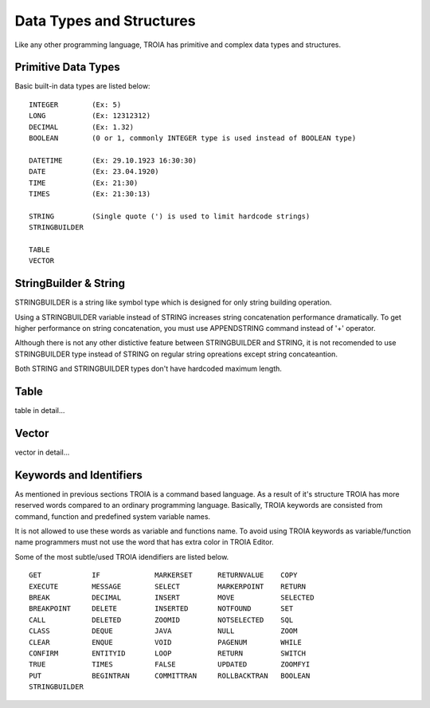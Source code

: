 

=======================
Data Types and Structures
=======================

Like any other programming language, TROIA has primitive and complex data types and structures.

	
Primitive Data Types
--------------------

Basic built-in data types are listed below:

::

	INTEGER        (Ex: 5)
	LONG           (Ex: 12312312)
	DECIMAL        (Ex: 1.32)
	BOOLEAN        (0 or 1, commonly INTEGER type is used instead of BOOLEAN type)
	
	DATETIME       (Ex: 29.10.1923 16:30:30) 
	DATE           (Ex: 23.04.1920) 
	TIME           (Ex: 21:30)
	TIMES          (Ex: 21:30:13)
	
	STRING         (Single quote (') is used to limit hardcode strings)
	STRINGBUILDER
	
	TABLE
	VECTOR

StringBuilder & String
--------------------

STRINGBUILDER is a string like symbol type which is designed for only string building operation.

Using a STRINGBUILDER variable instead of STRING increases string concatenation performance dramatically.
To get higher performance on string concatenation, you must use APPENDSTRING command instead of '+' operator.

Although there is not any other distictive feature between STRINGBUILDER and STRING, it is not recomended to use STRINGBUILDER type instead of STRING on regular string opreations except string concateantion.

Both STRING and STRINGBUILDER types don't have hardcoded maximum length.


Table
--------------------

table in detail...


Vector
--------------------

vector in detail...


Keywords and Identifiers
------------------------

As mentioned in previous sections TROIA is a command based language. As a result of it's structure TROIA has more reserved words compared to an ordinary programming language.
Basically, TROIA keywords are consisted from command, function and predefined system variable names. 

It is not allowed to use these words as variable and functions name.
To avoid using TROIA keywords as variable/function name programmers must not use the word that has extra color in TROIA Editor.

Some of the most subtle/used TROIA idendifiers are listed below.

::

	GET            IF             MARKERSET      RETURNVALUE    COPY
	EXECUTE        MESSAGE        SELECT         MARKERPOINT    RETURN
	BREAK          DECIMAL        INSERT         MOVE           SELECTED
	BREAKPOINT     DELETE         INSERTED       NOTFOUND       SET              
	CALL           DELETED        ZOOMID         NOTSELECTED    SQL
	CLASS          DEQUE          JAVA           NULL           ZOOM
	CLEAR          ENQUE          VOID           PAGENUM        WHILE
	CONFIRM        ENTITYID       LOOP           RETURN         SWITCH
	TRUE           TIMES          FALSE          UPDATED        ZOOMFYI
	PUT            BEGINTRAN      COMMITTRAN     ROLLBACKTRAN   BOOLEAN
	STRINGBUILDER  
